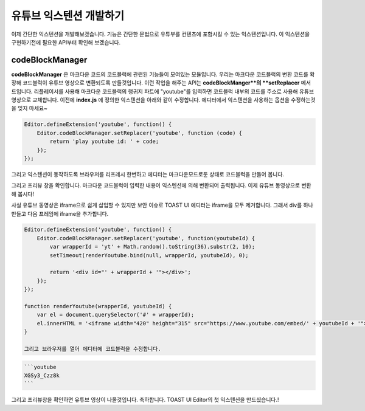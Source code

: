 ######################
유튜브 익스텐션 개발하기
######################

이제 간단한 익스텐션을 개발해보겠습니다. 기능은 간단한 문법으로 유튜부를 컨텐츠에 포함시킬 수 있는 익스텐션입니다. 이 익스텐션을 구현하기전에 필요한 API부터 확인해 보겠습니다.

================
codeBlockManager
================

**codeBlockManager** 은 마크다운 코드의 코드블럭에 관련된 기능들이 모여있는 모듈입니다. 우리는 마크다운 코드블럭의 변환 코드를 확장해 코드블럭이 유튜브 영상으로 변환되도록 만들것입니다. 이런 작업을 해주는 API는 **codeBlockManger**의 **setReplacer** 메서드입니다. 리플레이서를 사용해 마크다운 코드블럭의 랭귀지 파트에 "youtube"를 입력하면 코드블럭 내부의 코드를 주소로 사용해 유튜브 영상으로 교체합니다. 이전에 **index.js** 에 정의한 익스텐션을 아래와 같이 수정합니다. 에디터에서 익스텐션을 사용하는 옵션을 수정하는것을 잊지 마세요~

.. code-block:: javascript
                
  Editor.defineExtension('youtube', function() {
      Editor.codeBlockManager.setReplacer('youtube', function (code) {
          return 'play youtube id: ' + code;
      });
  });

그리고 익스텐션이 동작하도록 브라우저를 리프레시 한번하고 에디터는 마크다운모드로둔 상태로 코드블럭을 만들어 봅니다.

.. code-block:: markdown
  ```youtube
  HELLO WORLD
  ```

그리고 프리뷰 창을 확인합니다. 마크다운 코드블럭이 입력한 내용이 익스텐션에 의해 변환되어 출력됩니다. 이제 유튜브 동영상으로 변환해 봅시다!

사실 유튜브 동영상은 iframe으로 쉽게 삽입할 수 있지만 보안 이슈로 TOAST UI 에디터는 iframe을 모두 제거합니다. 그래서 div를 하나만들고 다음 프레임에 iframe을 추가합니다.

.. code-block:: javascript

  Editor.defineExtension('youtube', function() {
      Editor.codeBlockManager.setReplacer('youtube', function(youtubeId) {
          var wrapperId = 'yt' + Math.random().toString(36).substr(2, 10);
          setTimeout(renderYoutube.bind(null, wrapperId, youtubeId), 0);

          return '<div id="' + wrapperId + '"></div>';
      });
  });

  function renderYoutube(wrapperId, youtubeId) {
      var el = document.querySelector('#' + wrapperId);
      el.innerHTML = '<iframe width="420" height="315" src="https://www.youtube.com/embed/' + youtubeId + '"></iframe>';
  }

  그리고 브라우저를 열어 에디터에 코드블럭을 수정합니다.

.. code-block:: markdown
                
  ```youtube
  XGSy3_Czz8k
  ```  
  
그리고 프리뷰창을 확인하면 유튜브 영상이 나올것입니다. 축하합니다. TOAST UI Editor의 첫 익스텐션을 만드셨습니다.!


